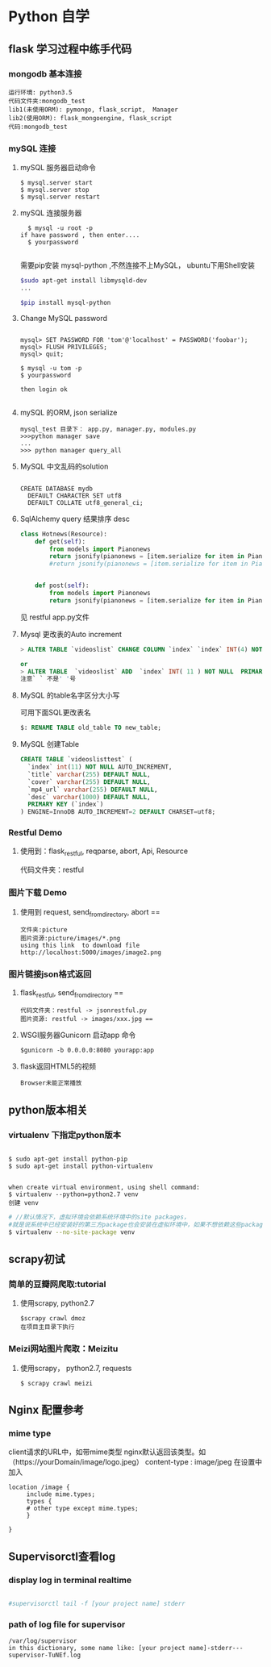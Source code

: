 * Python 自学
** flask 学习过程中练手代码 
*** mongodb 基本连接
#+BEGIN_EXAMPLE
    运行环境: python3.5
    代码文件夹:mongodb_test  
    lib1(未使用ORM): pymongo, flask_script,  Manager
    lib2(使用ORM): flask_mongoengine, flask_script
    代码:mongodb_test 
#+END_EXAMPLE
*** mySQL 连接
***** mySQL 服务器启动命令
#+BEGIN_EXAMPLE
  $ mysql.server start
  $ mysql.server stop
  $ mysql.server restart
#+END_EXAMPLE
***** mySQL 连接服务器 
#+BEGIN_EXAMPLE
  $ mysql -u root -p
if have password , then enter....
  $ yourpassword

#+END_EXAMPLE
需要pip安装 mysql-python ,不然连接不上MySQL， ubuntu下用Shell安装
#+BEGIN_SRC Bash
$sudo apt-get install libmysqld-dev
...

$pip install mysql-python

#+END_SRC
***** Change MySQL password
#+BEGIN_EXAMPLE

mysql> SET PASSWORD FOR 'tom'@'localhost' = PASSWORD('foobar');
mysql> FLUSH PRIVILEGES;
mysql> quit;

$ mysql -u tom -p
$ yourpassword

then login ok

#+END_EXAMPLE
***** mySQL 的ORM, json serialize
      #+BEGIN_EXAMPLE
       mysql_test 目录下： app.py, manager.py, modules.py 
       >>>python manager save
       ...
       >>> python manager query_all
      #+END_EXAMPLE
***** MySQL 中文乱码的solution
#+BEGIN_EXAMPLE

CREATE DATABASE mydb
  DEFAULT CHARACTER SET utf8
  DEFAULT COLLATE utf8_general_ci;
#+END_EXAMPLE
***** SqlAlchemy query 结果排序 desc
#+BEGIN_SRC python
class Hotnews(Resource):
    def get(self):
        from models import Pianonews
        return jsonify(pianonews = [item.serialize for item in Pianonews.query.order_by(desc(Pianonews.index))])
        #return jsonify(pianonews = [item.serialize for item in Pianonews.query.all()]) 


    def post(self):
        from models import Pianonews
        return jsonify(pianonews = [item.serialize for item in Pianonews.query.all()])
#+END_SRC
见 restful app.py文件
***** Mysql 更改表的Auto increment
#+BEGIN_SRC sql 
> ALTER TABLE `videoslist` CHANGE COLUMN `index` `index` INT(4) NOT NULL AUTO_INCREMENT;

or
> ALTER TABLE  `videoslist` ADD  `index` INT( 11 ) NOT NULL  PRIMARY KEY AUTO_INCREMENT FIRST
注意` ` 不是' '号
#+END_SRC
***** MySQL 的table名字区分大小写
可用下面SQL更改表名
#+BEGIN_SRC sql 
$: RENAME TABLE old_table TO new_table;
#+END_SRC
***** MySQL 创建Table
#+BEGIN_SRC SQL
CREATE TABLE `videoslisttest` (
  `index` int(11) NOT NULL AUTO_INCREMENT,
  `title` varchar(255) DEFAULT NULL,
  `cover` varchar(255) DEFAULT NULL,
  `mp4_url` varchar(255) DEFAULT NULL,
  `desc` varchar(1000) DEFAULT NULL,
  PRIMARY KEY (`index`)
) ENGINE=InnoDB AUTO_INCREMENT=2 DEFAULT CHARSET=utf8;
#+END_SRC
*** Restful Demo
**** 使用到：flask_restful, reqparse, abort, Api, Resource
代码文件夹：restful 
*** 图片下载 Demo
**** 使用到 request, send_from_directory, abort == 
    #+BEGIN_EXAMPLE
    文件夹:picture 
    图片资源:picture/images/*.png
    using this link  to download file http://localhost:5000/images/image2.png
    #+END_EXAMPLE

*** 图片链接json格式返回 
**** flask_restful, send_from_directory ==
#+BEGIN_EXAMPLE
代码文件夹：restful -> jsonrestful.py
图片资源: restful -> images/xxx.jpg ==
#+END_EXAMPLE

**** WSGI服务器Gunicorn 启动app 命令
#+BEGIN_EXAMPLE
$gunicorn -b 0.0.0.0:8080 yourapp:app
#+END_EXAMPLE
**** flask返回HTML5的视频
#+BEGIN_EXAMPLE
Browser未能正常播放
#+END_EXAMPLE
** python版本相关
*** virtualenv 下指定python版本
#+BEGIN_SRC shell

$ sudo apt-get install python-pip
$ sudo apt-get install python-virtualenv

#+END_SRC

#+BEGIN_EXAMPLE
when create virtual environment, using shell command:
$ virtualenv --python=python2.7 venv
创建 venv
#+END_EXAMPLE

#+BEGIN_SRC bash
# //默认情况下，虚拟环境会依赖系统环境中的site packages，
#就是说系统中已经安装好的第三方package也会安装在虚拟环境中，如果不想依赖这些package，那么可以加上参数 --no-site-packages建立虚拟环境
$ virtualenv --no-site-package venv

#+END_SRC
** scrapy初试 
*** 简单的豆瓣网爬取:tutorial
**** 使用scrapy, python2.7
#+BEGIN_EXAMPLE
$scrapy crawl dmoz  
在项目主目录下执行 
#+END_EXAMPLE
 
*** Meizi网站图片爬取：Meizitu
**** 使用scrapy， python2.7, requests 
#+BEGIN_EXAMPLE
$ scrapy crawl meizi
#+END_EXAMPLE
** Nginx 配置参考
*** mime type
client请求的URL中，如带mime类型 nginx默认返回该类型。如（https://yourDomain/image/logo.jpeg） content-type : image/jpeg
在设置中加入 
#+BEGIN_EXAMPLE
location /image {
     include mime.types;
     types {
     # other type except mime.types;
     }

}
#+END_EXAMPLE
** Supervisorctl查看log 
*** display log in terminal realtime
#+BEGIN_SRC bash

#supervisorctl tail -f [your project name] stderr

#+END_SRC
*** path of log file for supervisor 
    #+BEGIN_EXAMPLE
    /var/log/supervisor
    in this dictionary, some name like: [your project name]-stderr---supervisor-TuNEf.log
    #+END_EXAMPLE
